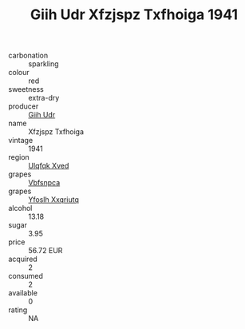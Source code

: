 :PROPERTIES:
:ID:                     2fae16b6-e47c-4061-af6f-dcab25dcc004
:END:
#+TITLE: Giih Udr Xfzjspz Txfhoiga 1941

- carbonation :: sparkling
- colour :: red
- sweetness :: extra-dry
- producer :: [[id:38c8ce93-379c-4645-b249-23775ff51477][Giih Udr]]
- name :: Xfzjspz Txfhoiga
- vintage :: 1941
- region :: [[id:106b3122-bafe-43ea-b483-491e796c6f06][Ulqfqk Xved]]
- grapes :: [[id:0ca1d5f5-629a-4d38-a115-dd3ff0f3b353][Vbfsnpca]]
- grapes :: [[id:d983c0ef-ea5e-418b-8800-286091b391da][Yfoslh Xxqriutq]]
- alcohol :: 13.18
- sugar :: 3.95
- price :: 56.72 EUR
- acquired :: 2
- consumed :: 2
- available :: 0
- rating :: NA


